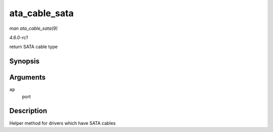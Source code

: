 
.. _API-ata-cable-sata:

==============
ata_cable_sata
==============

*man ata_cable_sata(9)*

*4.6.0-rc1*

return SATA cable type


Synopsis
========

.. c:function:: int ata_cable_sata( struct ata_port * ap )

Arguments
=========

``ap``
    port


Description
===========

Helper method for drivers which have SATA cables

